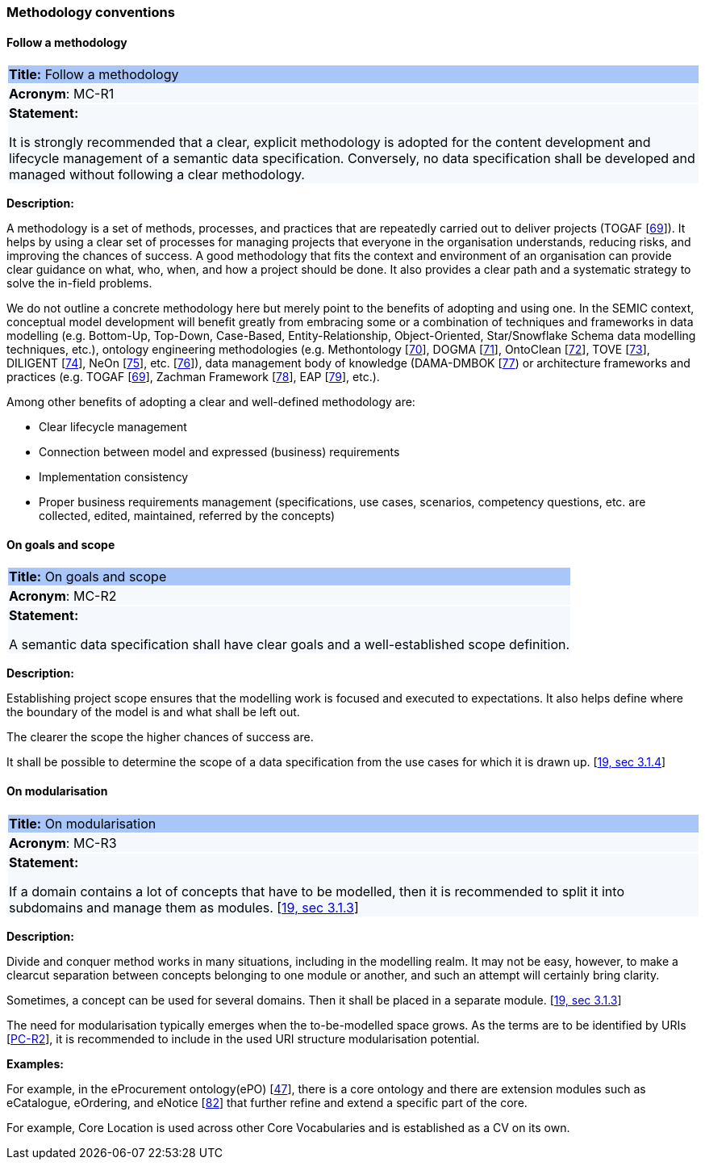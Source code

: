 === Methodology conventions

[[sec:mc-r1]]
==== Follow a methodology

|===
|{set:cellbgcolor: #a8c6f7}
*Title:* Follow a methodology

|{set:cellbgcolor: #f5f8fc}
*Acronym*: MC-R1

|*Statement:*

It is strongly recommended that a clear, explicit methodology is adopted for the content development and lifecycle management
of a semantic data specification. Conversely, no data specification shall be developed and managed without following a clear
methodology.
|===

*Description:*

A methodology is a set of methods, processes, and practices that are repeatedly carried out to deliver projects
(TOGAF [xref:references.adoc#ref:69[69]]).
It helps by using a clear set of processes for managing projects that everyone in the organisation understands, reducing risks,
and improving the chances of success. A good methodology that fits the context and environment of an organisation can provide
clear guidance on what, who, when, and how a project should be done. It also provides a clear path and a systematic strategy to
solve the in-field problems.

We do not outline a concrete methodology here but merely point to the benefits of adopting and using one. In the SEMIC context,
conceptual model development will benefit greatly from embracing some or a combination of techniques and frameworks in
data modelling (e.g. Bottom-Up, Top-Down, Case-Based, Entity-Relationship, Object-Oriented, Star/Snowflake Schema data modelling
techniques, etc.), ontology engineering methodologies (e.g. Methontology [xref:references.adoc#ref:70[70]],
DOGMA [xref:references.adoc#ref:71[71]],  OntoClean [xref:references.adoc#ref:72[72]], TOVE [xref:references.adoc#ref:73[73]],
DILIGENT [xref:references.adoc#ref:74[74]], NeOn [xref:references.adoc#ref:75[75]], etc. [xref:references.adoc#ref:76[76]]),
data management body of knowledge (DAMA-DMBOK [xref:references.adoc#ref:77[77]) or architecture frameworks
and practices (e.g. TOGAF [xref:references.adoc#ref:69[69]], Zachman Framework [xref:references.adoc#ref:78[78]],
EAP [xref:references.adoc#ref:79[79]], etc.).

Among other benefits of adopting a clear and well-defined methodology are:

* Clear lifecycle management
* Connection between model and expressed (business) requirements
* Implementation consistency
* Proper business requirements management (specifications, use cases, scenarios, competency questions, etc. are collected,
edited, maintained, referred by the concepts)


[[sec:mc-r2]]
==== On goals and scope

|===
|{set:cellbgcolor: #a8c6f7}
 *Title:* On goals and scope

|{set:cellbgcolor: #f5f8fc}
*Acronym*: MC-R2

|*Statement:*

A semantic data specification shall have clear goals and a well-established scope definition.
|===

*Description:*

Establishing project scope ensures that the modelling work is focused and executed to expectations. It also helps define
where the boundary of the model is and what shall be left out.

The clearer the scope the higher chances of success are.

It shall be possible to determine the scope of a data specification from the use cases for which it is drawn up. [xref:references.adoc#ref:19[19, sec 3.1.4]]


[[sec:mc-r3]]
==== On modularisation

|===
|{set:cellbgcolor: #a8c6f7}
 *Title:* On modularisation

|{set:cellbgcolor: #f5f8fc}
*Acronym*: MC-R3

|*Statement:*

If a domain contains a lot of concepts that have to be modelled, then it is recommended to split it into subdomains and
manage them as modules. [xref:references.adoc#ref:19[19, sec 3.1.3]]
|===

*Description:*

Divide and conquer method works in many situations, including in the modelling realm. It may not be easy, however, to make
a clearcut separation between concepts belonging to one module or another, and such an attempt will certainly bring clarity.

Sometimes, a concept can be used for several domains. Then it shall be placed in a separate module. [xref:references.adoc#ref:19[19, sec 3.1.3]]

The need for modularisation typically emerges when the to-be-modelled space grows. As the terms are to be identified by URIs
[xref:gc-publication-conventions.adoc#sec:pc-r2[PC-R2]], it is recommended to include in the used URI structure modularisation potential.


****
*Examples:*

For example, in the eProcurement ontology(ePO) [xref:references.adoc#ref:47[47]], there is a core ontology and there are
extension modules such as eCatalogue, eOrdering, and eNotice [xref:references.adoc#ref:82[82]] that further refine and extend
a specific part of the core.

For example, Core Location is used across other Core Vocabularies and is established as a CV on its own.
****